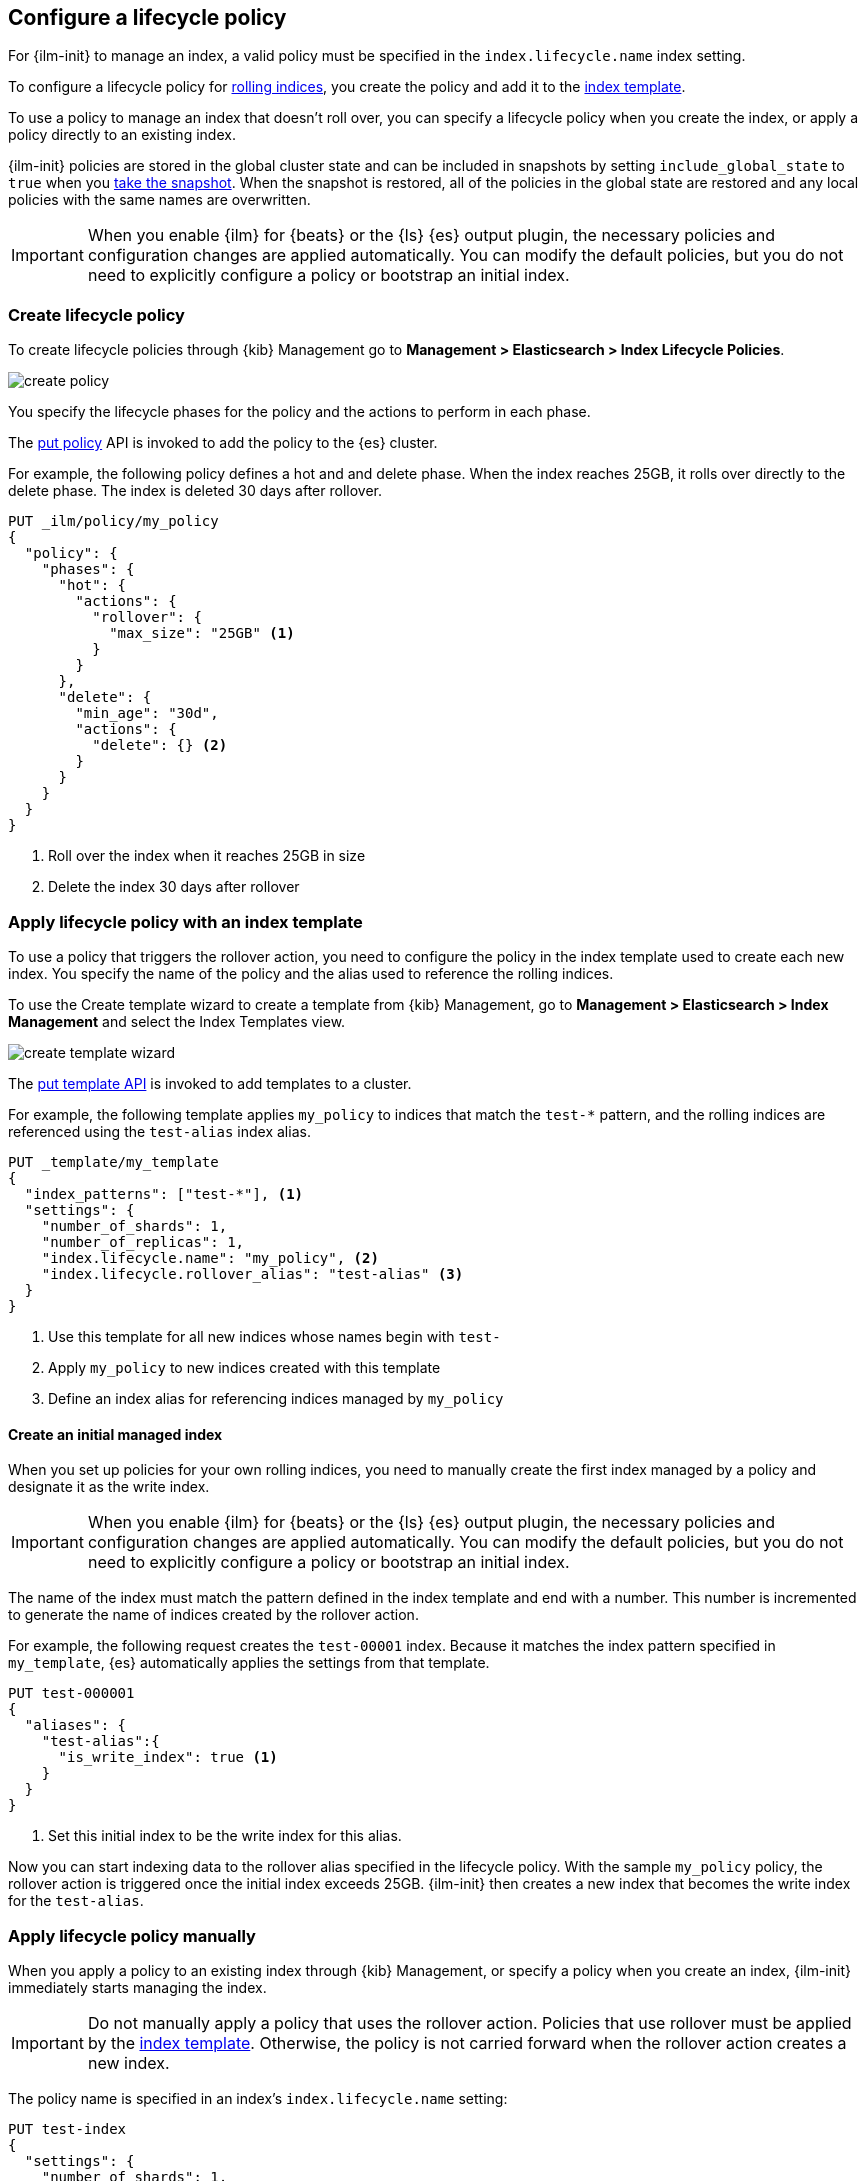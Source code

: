 [role="xpack"]
[testenv="basic"]
[[set-up-lifecycle-policy]]
== Configure a lifecycle policy [[ilm-policy-definition]]

For {ilm-init} to manage an index, a valid policy 
must be specified in the `index.lifecycle.name` index setting. 

To configure a lifecycle policy for <<index-rollover, rolling indices>>, 
you create the policy and add it to the <<indices-templates, index template>>.

To use a policy to manage an index that doesn't roll over,
you can specify a lifecycle policy when you create the index,
or apply a policy directly to an existing index.

{ilm-init} policies are stored in the global cluster state and can be included in snapshots
by setting `include_global_state` to `true` when you <<snapshots-take-snapshot, take the snapshot>>. 
When the snapshot is restored, all of the policies in the global state are restored and 
any local policies with the same names are overwritten.

IMPORTANT: When you enable {ilm} for {beats} or the {ls} {es} output plugin, 
the necessary policies and configuration changes are applied automatically. 
You can modify the default policies, but you do not need to explicitly configure a policy or
bootstrap an initial index.

[discrete]
[[ilm-create-policy]]
=== Create lifecycle policy

To create lifecycle policies through {kib} Management
go to **Management > Elasticsearch > Index Lifecycle Policies**.

image:images/ilm/create-policy.png[]

You specify the lifecycle phases for the policy and the actions to perform in each phase.

The <<ilm-put-lifecycle, put policy>> API is invoked to add the policy to the {es} cluster.

For example, the following policy defines a hot and and delete phase.
When the index reaches 25GB, it rolls over directly to the delete phase.
The index is deleted 30 days after rollover.

[source,console]
------------------------
PUT _ilm/policy/my_policy
{
  "policy": {
    "phases": {
      "hot": {
        "actions": {
          "rollover": {
            "max_size": "25GB" <1>
          }
        }
      },
      "delete": {
        "min_age": "30d",
        "actions": {
          "delete": {} <2>
        }
      }
    }
  }
}
------------------------

<1> Roll over the index when it reaches 25GB in size
<2> Delete the index 30 days after rollover

[discrete]
[[apply-policy-template]]
=== Apply lifecycle policy with an index template

To use a policy that triggers the rollover action, 
you need to configure the policy in the index template used to create each new index.
You specify the name of the policy and the alias used to reference the rolling indices.

To use the Create template wizard to create a template from {kib} Management,
go to **Management > Elasticsearch > Index Management** and select the Index Templates view.

image:images/ilm/create-template-wizard.png[]

The <<indices-put-template,put template API>> is invoked to add templates to a cluster.

For example, the following template applies `my_policy` to indices that match the `test-*` pattern, 
and the rolling indices are referenced using the `test-alias` index alias.

[source,console]
-----------------------
PUT _template/my_template
{
  "index_patterns": ["test-*"], <1>
  "settings": {
    "number_of_shards": 1,
    "number_of_replicas": 1,
    "index.lifecycle.name": "my_policy", <2>
    "index.lifecycle.rollover_alias": "test-alias" <3>
  }
}
-----------------------

<1> Use this template for all new indices whose names begin with `test-`
<2> Apply `my_policy` to new indices created with this template
<3> Define an index alias for referencing indices managed by `my_policy`

//////////////////////////

[source,console]
--------------------------------------------------
DELETE /_template/my_template
--------------------------------------------------
// TEST[continued]

//////////////////////////

[discrete]
[[create-initial-index]]
==== Create an initial managed index

When you set up policies for your own rolling indices, you need to manually create the first index 
managed by a policy and designate it as the write index.

IMPORTANT: When you enable {ilm} for {beats} or the {ls} {es} output plugin, 
the necessary policies and configuration changes are applied automatically. 
You can modify the default policies, but you do not need to explicitly configure a policy or
bootstrap an initial index.

The name of the index must match the pattern defined in the index template and end with a number.
This number is incremented to generate the name of indices created by the rollover action.

For example, the following request creates the `test-00001` index. 
Because it matches the index pattern specified in `my_template`, 
{es} automatically applies the settings from that template.

[source,console]
-----------------------
PUT test-000001
{
  "aliases": {
    "test-alias":{
      "is_write_index": true <1>
    }
  }
}
-----------------------

<1> Set this initial index to be the write index for this alias.

Now you can start indexing data to the rollover alias specified in the lifecycle policy. 
With the sample `my_policy` policy, the rollover action is triggered once the initial
index exceeds 25GB. 
{ilm-init} then creates a new index that becomes the write index for the `test-alias`.

[discrete]
[[apply-policy-manually]]
=== Apply lifecycle policy manually

When you apply a policy to an existing index through {kib} Management,
or specify a policy when you create an index, 
{ilm-init} immediately starts managing the index.

IMPORTANT: Do not manually apply a policy that uses the rollover action.
Policies that use rollover must be applied by the <<apply-policy-template, index template>>. 
Otherwise, the policy is not carried forward when the rollover action creates a new index.

The policy name is specified in an index's `index.lifecycle.name` setting:

[source,console]
-----------------------
PUT test-index
{
  "settings": {
    "number_of_shards": 1,
    "number_of_replicas": 1,
    "index.lifecycle.name": "my_policy"
  }
}
-----------------------

[discrete]
[[apply-policy-multiple]]
==== Apply a policy to multiple indices

You can apply the same policy to multiple indices by using wildcards in the index name 
when you call the <<indices-update-settings,update settings>> API.

WARNING: Be careful that you don't inadvertently match indices that you don't want to modify.

//////////////////////////
[source,console]
-----------------------
PUT _template/mylogs_template
{
  "index_patterns": [
    "mylogs-*"
  ],
  "settings": {
    "number_of_shards": 1,
    "number_of_replicas": 1
  },
  "mappings": {
    "properties": {
      "message": {
        "type": "text"
      },
      "@timestamp": {
        "type": "date"
      }
    }
  }
}
-----------------------

[source,console]
-----------------------
POST mylogs-pre-ilm-2019.06.24/_doc
{
  "@timestamp": "2019-06-24T10:34:00",
  "message": "this is one log message"
}
-----------------------
// TEST[continued]

[source,console]
-----------------------
POST mylogs-pre-ilm-2019.06.25/_doc
{
  "@timestamp": "2019-06-25T17:42:00",
  "message": "this is another log message"
}
-----------------------
// TEST[continued]

[source,console]
--------------------------------------------------
DELETE _template/mylogs_template
--------------------------------------------------
// TEST[continued]

//////////////////////////

[source,console]
-----------------------
PUT mylogs-pre-ilm*/_settings <1>
{
  "index": {
    "lifecycle": {
      "name": "mylogs_policy_existing"
    }
  }
}
-----------------------
// TEST[continued]

<1> Updates all indices with names that start with `mylogs-pre-ilm`
